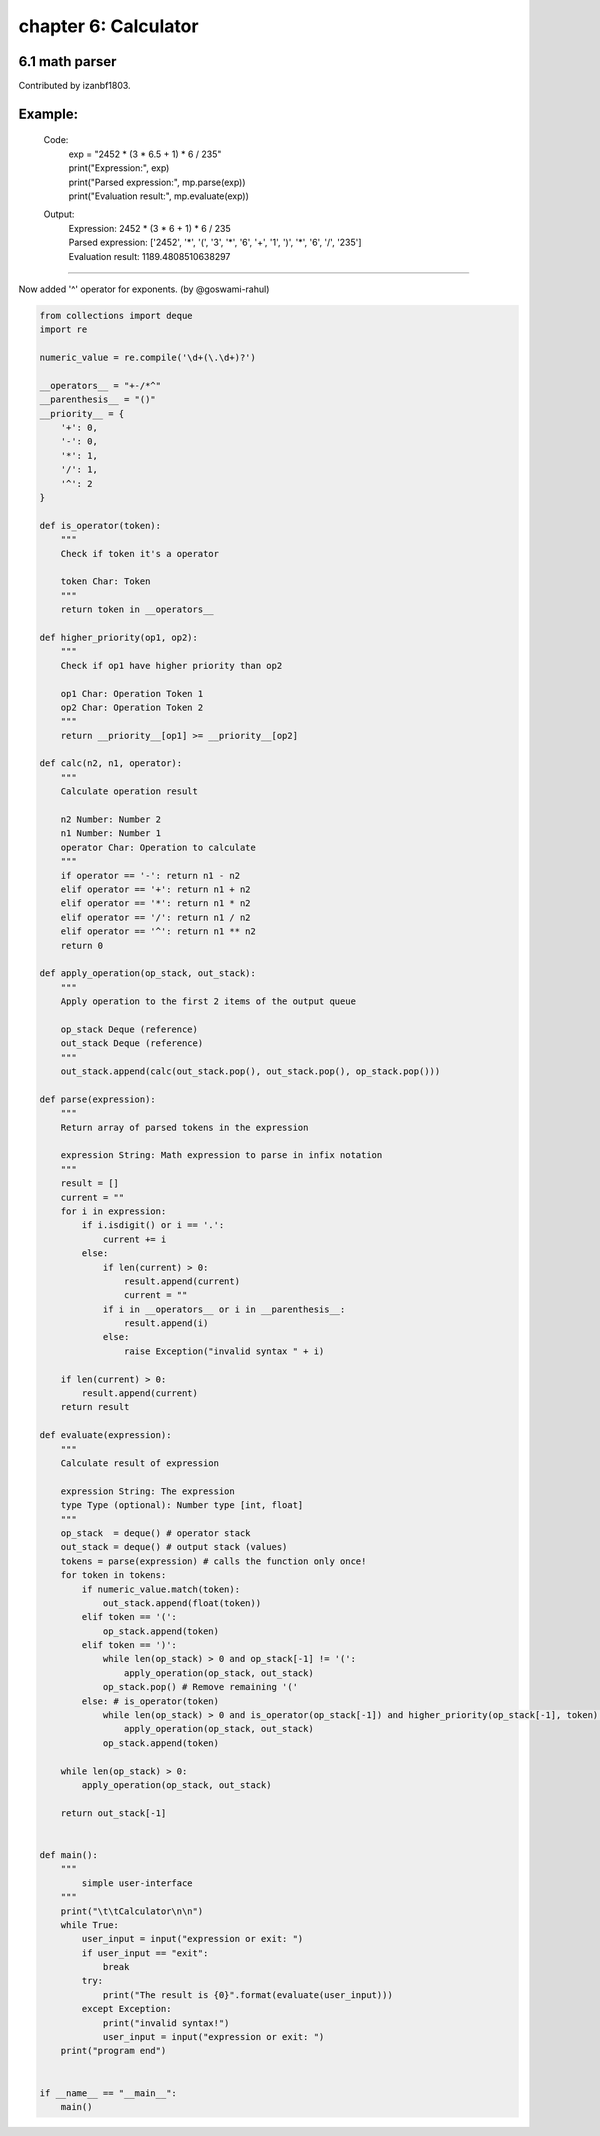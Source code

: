 chapter 6: Calculator
=======================



6.1 math parser
---------------------------
Contributed by izanbf1803.

Example:
-------------------------------------------------------------------------------------------------
    Code:
        |   exp = "2452 * (3 * 6.5 + 1) * 6 / 235"
        |   print("Expression:", exp)
        |   print("Parsed expression:", mp.parse(exp))
        |   print("Evaluation result:", mp.evaluate(exp))

    Output:
        |   Expression: 2452 * (3 * 6 + 1) * 6 / 235
        |   Parsed expression: ['2452', '*', '(', '3', '*', '6', '+', '1', ')', '*', '6', '/', '235']
        |   Evaluation result: 1189.4808510638297
-------------------------------------------------------------------------------------------------

Now added '^' operator for exponents. (by @goswami-rahul)

.. code-block:: python


    from collections import deque
    import re

    numeric_value = re.compile('\d+(\.\d+)?')

    __operators__ = "+-/*^"
    __parenthesis__ = "()"
    __priority__ = {
        '+': 0,
        '-': 0,
        '*': 1,
        '/': 1,
        '^': 2
    }

    def is_operator(token):
        """
        Check if token it's a operator

        token Char: Token
        """
        return token in __operators__

    def higher_priority(op1, op2):
        """
        Check if op1 have higher priority than op2

        op1 Char: Operation Token 1
        op2 Char: Operation Token 2
        """
        return __priority__[op1] >= __priority__[op2]

    def calc(n2, n1, operator):
        """
        Calculate operation result

        n2 Number: Number 2
        n1 Number: Number 1
        operator Char: Operation to calculate
        """
        if operator == '-': return n1 - n2
        elif operator == '+': return n1 + n2
        elif operator == '*': return n1 * n2
        elif operator == '/': return n1 / n2
        elif operator == '^': return n1 ** n2
        return 0

    def apply_operation(op_stack, out_stack):
        """
        Apply operation to the first 2 items of the output queue

        op_stack Deque (reference)
        out_stack Deque (reference)
        """
        out_stack.append(calc(out_stack.pop(), out_stack.pop(), op_stack.pop()))

    def parse(expression):
        """
        Return array of parsed tokens in the expression

        expression String: Math expression to parse in infix notation
        """
        result = []
        current = ""
        for i in expression:
            if i.isdigit() or i == '.':
                current += i
            else:
                if len(current) > 0:
                    result.append(current)
                    current = ""
                if i in __operators__ or i in __parenthesis__:
                    result.append(i)
                else:
                    raise Exception("invalid syntax " + i)

        if len(current) > 0:
            result.append(current)
        return result

    def evaluate(expression):
        """
        Calculate result of expression

        expression String: The expression
        type Type (optional): Number type [int, float]
        """
        op_stack  = deque() # operator stack
        out_stack = deque() # output stack (values)
        tokens = parse(expression) # calls the function only once!
        for token in tokens:
            if numeric_value.match(token):
                out_stack.append(float(token))
            elif token == '(':
                op_stack.append(token)
            elif token == ')':
                while len(op_stack) > 0 and op_stack[-1] != '(':
                    apply_operation(op_stack, out_stack)
                op_stack.pop() # Remove remaining '('
            else: # is_operator(token)
                while len(op_stack) > 0 and is_operator(op_stack[-1]) and higher_priority(op_stack[-1], token):
                    apply_operation(op_stack, out_stack)
                op_stack.append(token)

        while len(op_stack) > 0:
            apply_operation(op_stack, out_stack)

        return out_stack[-1]


    def main():
        """
            simple user-interface
        """
        print("\t\tCalculator\n\n")
        while True:
            user_input = input("expression or exit: ")
            if user_input == "exit":
                break
            try:
                print("The result is {0}".format(evaluate(user_input)))
            except Exception:
                print("invalid syntax!")
                user_input = input("expression or exit: ")
        print("program end")


    if __name__ == "__main__":
        main()
